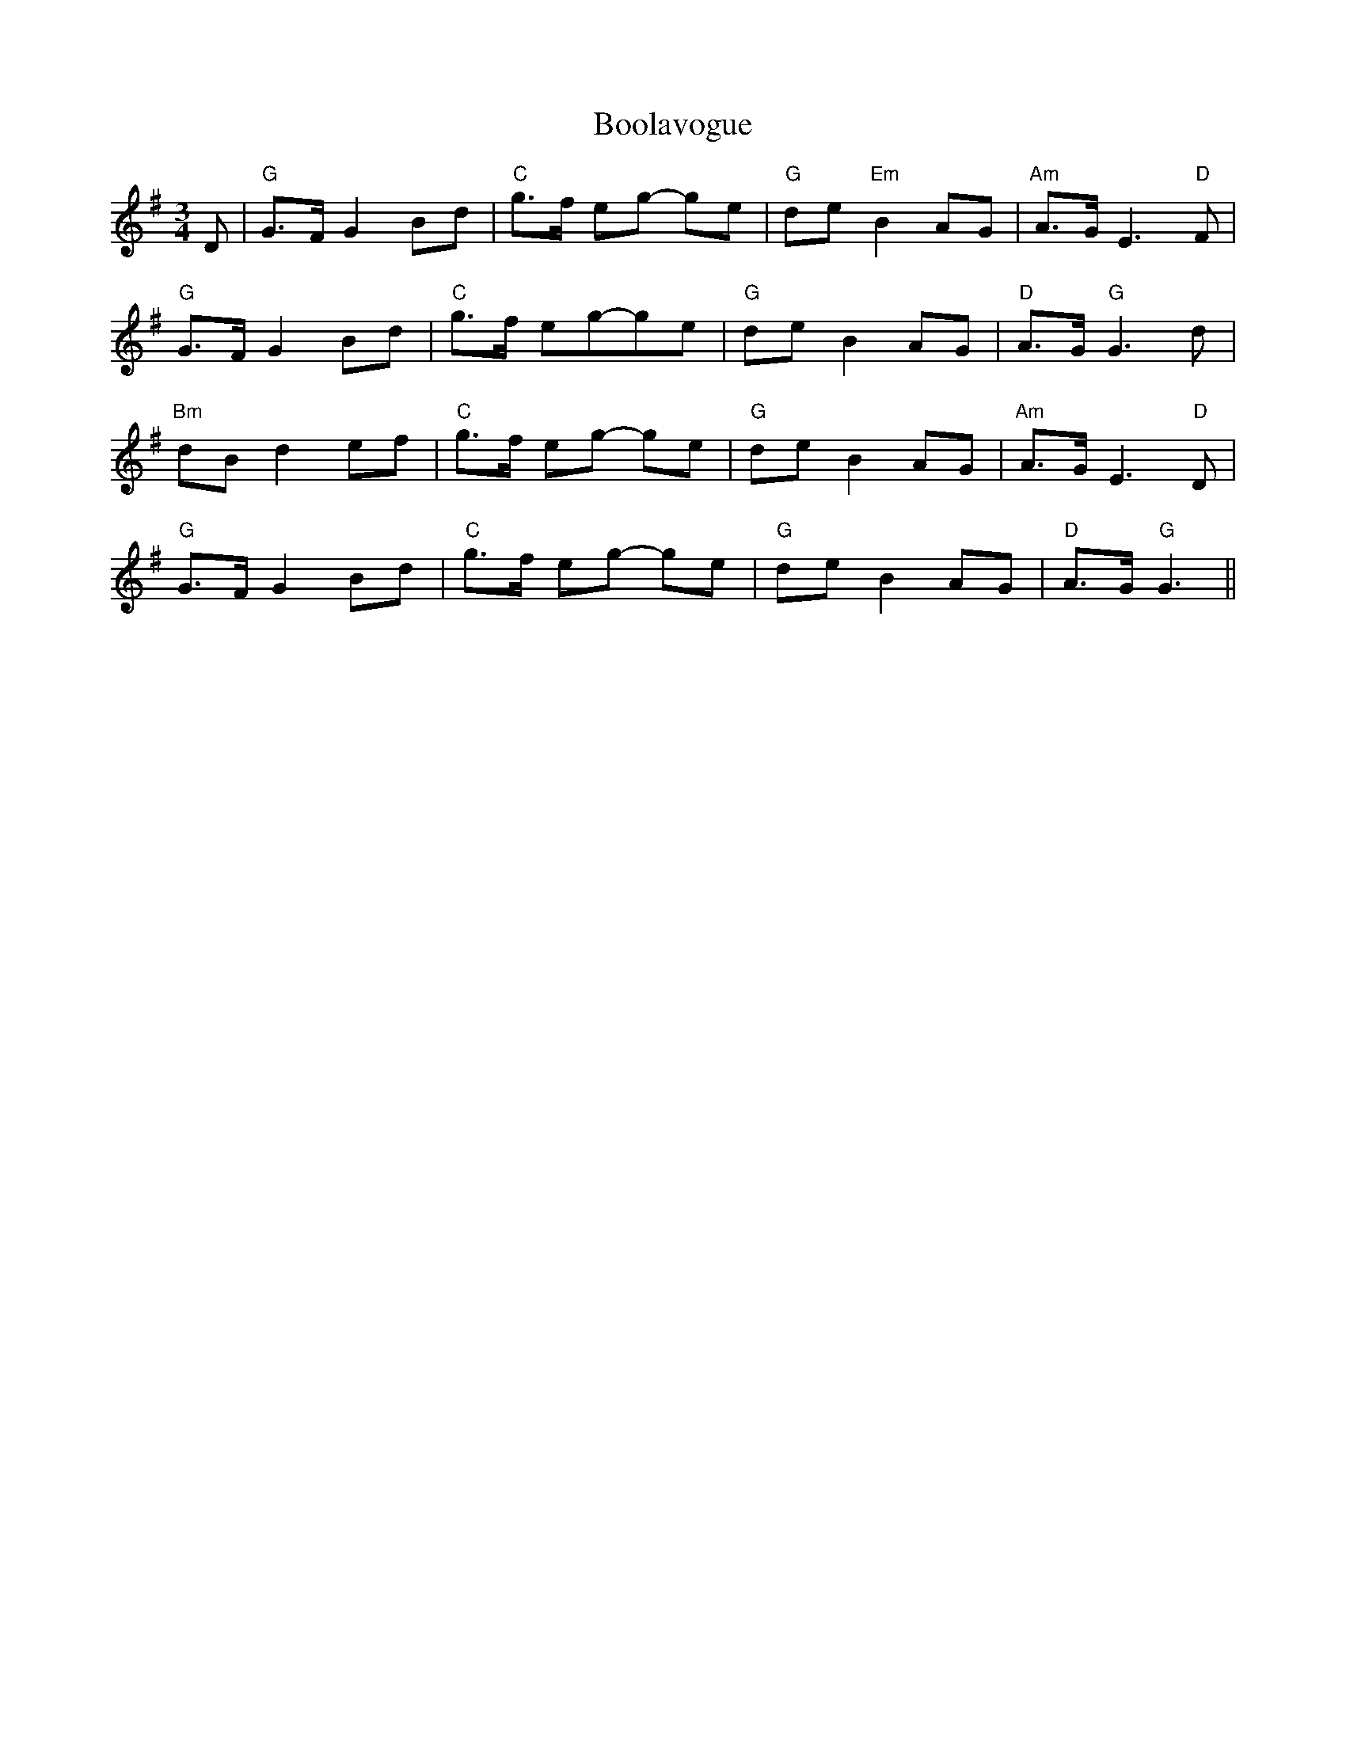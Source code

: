 X: 4517
T: Boolavogue
R: waltz
M: 3/4
K: Gmajor
D|"G"G>F G2 Bd|"C"g>f eg- ge|"G"de "Em"B2 AG|"Am"A>G E3 "D"F|
"G"G>F G2 Bd|"C"g>f eg-ge|"G"de B2 AG|"D"A>G"G"G3d|
"Bm"dBd2ef|"C"g>f eg- ge|"G"deB2AG|"Am"A>GE3"D"D|
"G"G>F G2 Bd|"C"g>f eg- ge|"G"de B2 AG|"D"A>G"G"G3||

